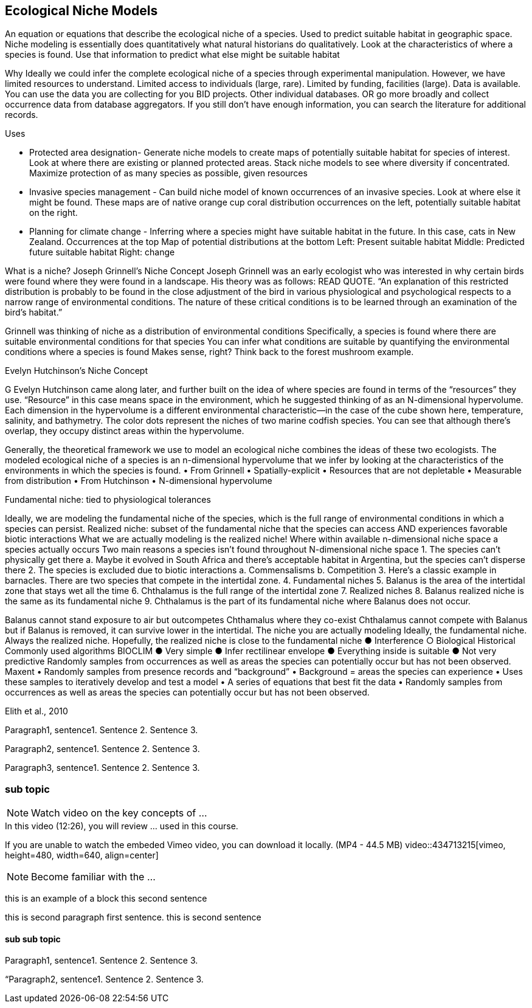 [multipage-level=2]
== Ecological Niche Models

An equation or equations that describe the ecological niche of a species.
Used to predict suitable habitat in geographic space.
Niche modeling is essentially does quantitatively what natural historians do qualitatively.
Look at the characteristics of where a species is found.
Use that information to predict what else might be suitable habitat

Why
Ideally we could infer the complete ecological niche of a species through experimental manipulation.
However, we have limited resources to understand.
Limited access to individuals (large, rare).
Limited by funding, facilities (large).
Data is available.
You can use the data you are collecting for you BID projects.
Other individual databases.
OR go more broadly and collect occurrence data from database aggregators.
If you still don’t have enough information, you can search the literature for additional records.

Uses

**	Protected area designation-
Generate niche models to create maps of potentially suitable habitat for species of interest.
Look at where there are existing or planned protected areas.
Stack niche models to see where diversity if concentrated.
Maximize protection of as many species as possible, given resources
**	Invasive species management - 
Can build niche model of known occurrences of an invasive species.
Look at where else it might be found.
These maps are of native orange cup coral distribution occurrences on the left, potentially suitable habitat on the right.
**	Planning for climate change -
Inferring where a species might have suitable habitat in the future.
In this case, cats in New Zealand.
Occurrences at the top
Map of potential distributions at the bottom
Left: Present suitable habitat
Middle: Predicted future suitable habitat
Right: change

What is a niche?
Joseph Grinnell’s Niche Concept
Joseph Grinnell was an early ecologist who was interested in why certain birds were found where they were found in a landscape. His theory was as follows: READ QUOTE.
“An explanation of this restricted distribution is probably to be found in the close adjustment of the bird in various physiological and psychological respects to a narrow range of environmental conditions. The nature of these critical conditions is to be learned through an examination of the bird's habitat.”

Grinnell was thinking of niche as a distribution of environmental conditions
	Specifically, a species is found where there are suitable environmental conditions for that species
	You can infer what conditions are suitable by quantifying the environmental conditions where a species is found
Makes sense, right? Think back to the forest mushroom example.

Evelyn Hutchinson’s Niche Concept

G Evelyn Hutchinson came along later, and further built on the idea of where species are found in terms of the “resources” they use.
“Resource” in this case means space in the environment, which he suggested thinking of as an N-dimensional hypervolume. Each dimension in the hypervolume is a different environmental characteristic--in the case of the cube shown here, temperature, salinity, and bathymetry. The color dots represent the niches of two marine codfish species. You can see that although there’s overlap, they occupy distinct areas within the hypervolume.  

Generally, the theoretical framework we use to model an ecological niche combines the ideas of these two ecologists.
	The modeled ecological niche of a species is an n-dimensional hypervolume that we infer by looking at the characteristics of the environments in which the species is found.
•	From Grinnell
•	Spatially-explicit
•	Resources that are not depletable
•	Measurable from distribution
•	From Hutchinson
•	N-dimensional hypervolume

Fundamental niche: 
	tied to physiological tolerances
 
Ideally, we are modeling the fundamental niche of the species, which is the full range of environmental conditions in which a species can persist.
Realized niche: 
	subset of the fundamental niche that the species can access AND experiences favorable biotic interactions
What we are actually modeling is the realized niche!
	Where within available n-dimensional niche space a species actually occurs
	Two main reasons a species isn’t found throughout N-dimensional niche space
1.	The species can’t physically get there
a.	Maybe it evolved in South Africa and there’s acceptable habitat in Argentina, but the species can’t disperse there
2.	The species is excluded due to biotic interactions
a.	Commensalisms
b.	Competition
3.	Here’s a classic example in barnacles. There are two species that compete in the intertidal zone.
4.		Fundamental niches
5.			Balanus is the area of the intertidal zone that stays wet all the time
6.			Chthalamus is the full range of the intertidal zone
7.		Realized niches
8.			Balanus realized niche is the same as its fundamental niche
9.			Chthalamus is the part of its fundamental niche where Balanus does not occur.
 

Balanus cannot stand exposure to air but outcompetes Chthamalus where they co-exist Chthalamus cannot compete with Balanus but if Balanus is removed, it can survive lower in the intertidal.
The niche you are actually modeling
Ideally, the fundamental niche. Always the realized niche. Hopefully, the realized niche is close to the fundamental niche
●	Interference
○	Biological
Historical
Commonly used algorithms
BIOCLIM
●	Very simple
●	Infer rectilinear envelope
●	Everything inside is suitable
●	Not very predictive
Randomly samples from occurrences as well as areas the species can potentially occur but has not been observed. 
Maxent
•	Randomly samples from presence records and “background”
•	Background = areas the species can experience
•	Uses these samples to iteratively develop and test a model
•	A series of equations that best fit the data
•	Randomly samples from occurrences as well as areas the species can potentially occur but has not been observed. 
 
Elith et al., 2010


Paragraph1, sentence1.
Sentence 2.
Sentence 3.

Paragraph2, sentence1.
Sentence 2.
Sentence 3.

Paragraph3, sentence1.
Sentence 2.
Sentence 3.

=== sub topic

[NOTE.presentation]
Watch video on the key concepts of ...

.In this video (12:26), you will review ... used in this course. 
If you are unable to watch the embeded Vimeo video, you can download it locally. (MP4 - 44.5 MB)
video::434713215[vimeo, height=480, width=640, align=center]


[NOTE.activity]
Become familiar with the ...

****
this is an example of a block
this second sentence

this is second paragraph first sentence.
this is second sentence
****

==== sub sub topic

Paragraph1, sentence1.
Sentence 2.
Sentence 3.

“Paragraph2, sentence1.
Sentence 2.
Sentence 3.
